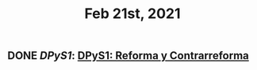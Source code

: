 #+TITLE: Feb 21st, 2021

** DONE [[DPyS1]]: [[DPyS1: Reforma y Contrarreforma]]
:PROPERTIES:
:todo: 1613970755321
:done: 1613972596584
:END:
